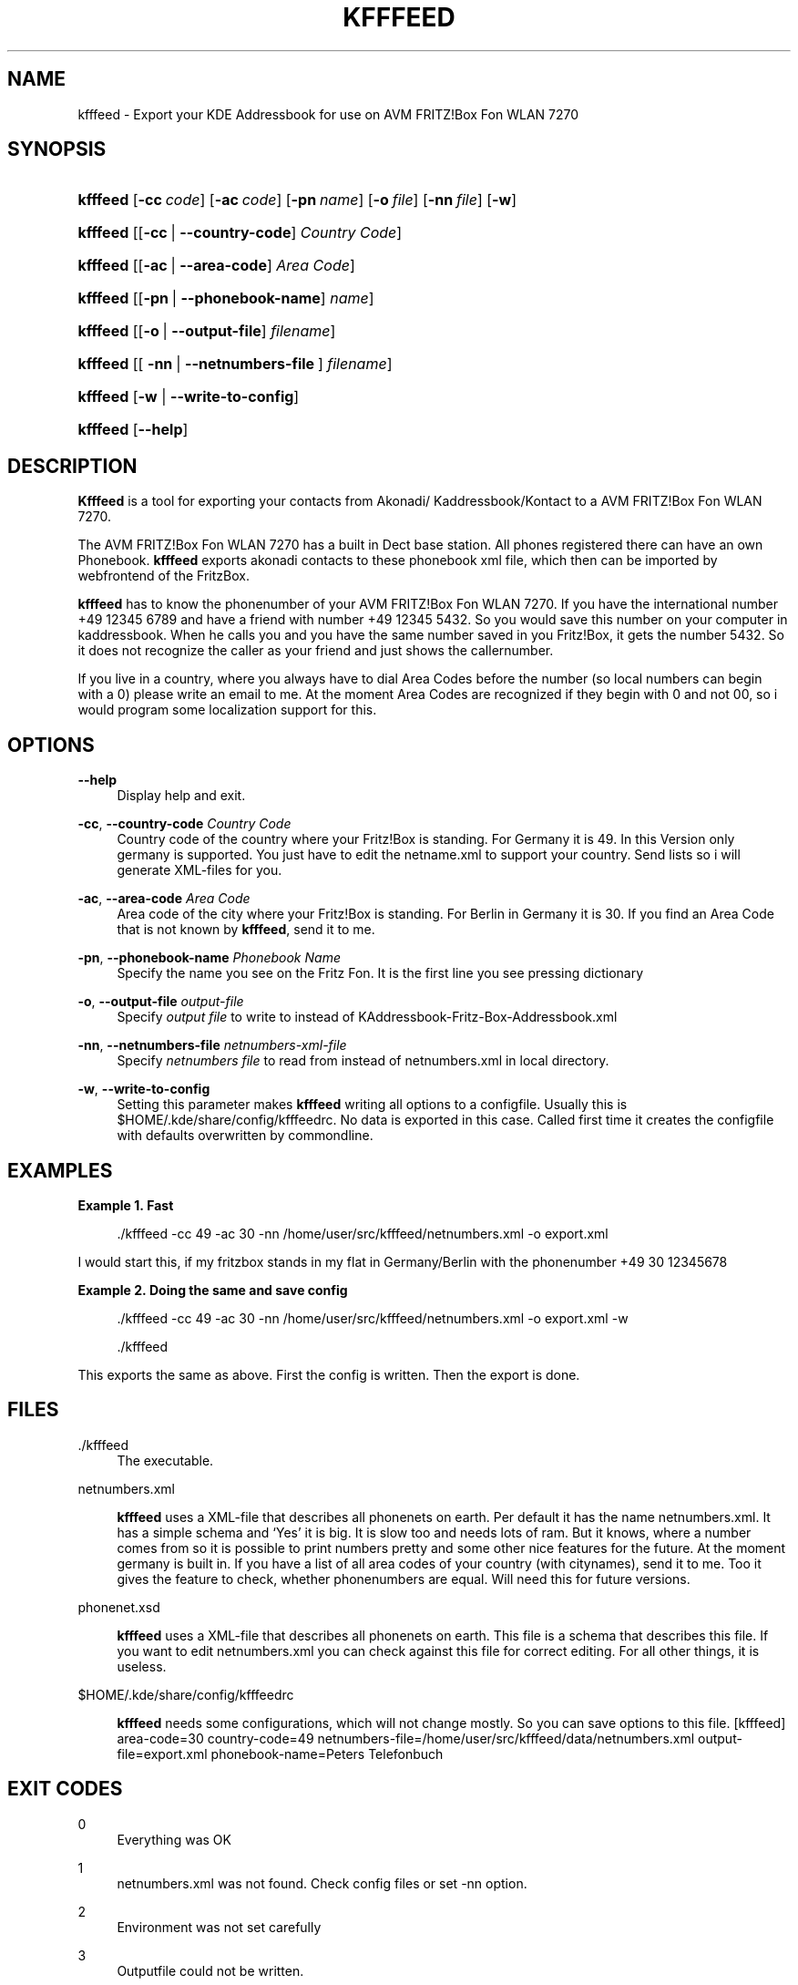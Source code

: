 '\" t
.\"     Title: kfffeed
        
.\"    Author: Björn Lässig <b.laessig@tu-bs.de>
.\" Generator: DocBook XSL Stylesheets v1.75.2 <http://docbook.sf.net/>
.\"      Date: 09/29/2009
.\"    Manual: kfffeed
.\"    Source: KDE Fritz Fon Feeder 0.2
.\"  Language: English
.\"
.TH "KFFFEED" "1" "09/29/2009" "KDE Fritz Fon Feeder 0.2" "kfffeed"
.\" -----------------------------------------------------------------
.\" * set default formatting
.\" -----------------------------------------------------------------
.\" disable hyphenation
.nh
.\" disable justification (adjust text to left margin only)
.ad l
.\" -----------------------------------------------------------------
.\" * MAIN CONTENT STARTS HERE *
.\" -----------------------------------------------------------------
.SH "NAME"
kfffeed \- Export your KDE Addressbook for use on AVM FRITZ!Box Fon WLAN 7270
.SH "SYNOPSIS"
.HP \w'\fBkfffeed\fR\ 'u
\fBkfffeed\fR [\fB\-cc\ \fR\fB\fIcode\fR\fR] [\fB\-ac\ \fR\fB\fIcode\fR\fR] [\fB\-pn\ \fR\fB\fIname\fR\fR] [\fB\-o\ \fR\fB\fIfile\fR\fR] [\fB\-nn\ \fR\fB\fIfile\fR\fR] [\fB\-w\fR]
.HP \w'\fBkfffeed\fR\ 'u
\fBkfffeed\fR [[\fB\-cc\fR\ |\ \fB\-\-country\-code\fR]\ \fICountry\ Code\fR]
.HP \w'\fBkfffeed\fR\ 'u
\fBkfffeed\fR [[\fB\-ac\fR\ |\ \fB\-\-area\-code\fR]\ \fIArea\ Code\fR]
.HP \w'\fBkfffeed\fR\ 'u
\fBkfffeed\fR [[\fB\-pn\fR\ |\ \fB\-\-phonebook\-name\fR]\ \fIname\fR]
.HP \w'\fBkfffeed\fR\ 'u
\fBkfffeed\fR [[\fB\-o\fR\ |\ \fB\-\-output\-file\fR]\ \fIfilename\fR]
.HP \w'\fBkfffeed\fR\ 'u
\fBkfffeed\fR [[\ \fB\-nn\fR\ |\ \fB\-\-netnumbers\-file\fR\ ]\ \fIfilename\fR]
.HP \w'\fBkfffeed\fR\ 'u
\fBkfffeed\fR [\fB\-w\fR | \fB\-\-write\-to\-config\fR]
.HP \w'\fBkfffeed\fR\ 'u
\fBkfffeed\fR [\fB\-\-help\fR]
.SH "DESCRIPTION"
.PP

\fBKfffeed\fR
is a tool for exporting your contacts from Akonadi/ Kaddressbook/Kontact to a AVM FRITZ!Box Fon WLAN 7270\&.
.PP
The AVM FRITZ!Box Fon WLAN 7270 has a built in Dect base station\&. All phones registered there can have an own Phonebook\&.
\fBkfffeed\fR
exports akonadi contacts to these phonebook xml file, which then can be imported by webfrontend of the FritzBox\&.
.PP
\fBkfffeed\fR
has to know the phonenumber of your AVM FRITZ!Box Fon WLAN 7270\&. If you have the international number +49 12345 6789 and have a friend with number +49 12345 5432\&. So you would save this number on your computer in kaddressbook\&. When he calls you and you have the same number saved in you Fritz!Box, it gets the number 5432\&. So it does not recognize the caller as your friend and just shows the callernumber\&.
.PP
If you live in a country, where you always have to dial Area Codes before the number (so local numbers can begin with a
0) please write an email to me\&. At the moment Area Codes are recognized if they begin with
0
and not
00, so i would program some localization support for this\&.
.SH "OPTIONS"
.PP
\fB\-\-help\fR
.RS 4
Display help and exit\&.
.RE
.PP
\fB\-cc\fR, \fB\-\-country\-code\fR \fICountry Code\fR
.RS 4
Country code of the country where your Fritz!Box is standing\&. For Germany it is 49\&. In this Version only germany is supported\&. You just have to edit the
netname\&.xml
to support your country\&. Send lists so i will generate XML\-files for you\&.
.RE
.PP
\fB\-ac\fR, \fB\-\-area\-code\fR \fIArea Code\fR
.RS 4
Area code of the city where your Fritz!Box is standing\&. For Berlin in Germany it is 30\&. If you find an Area Code that is not known by
\fBkfffeed\fR, send it to me\&.
.RE
.PP
\fB\-pn\fR, \fB\-\-phonebook\-name\fR \fIPhonebook Name\fR
.RS 4
Specify the name you see on the Fritz Fon\&. It is the first line you see pressing dictionary
.RE
.PP
\fB\-o\fR, \fB\-\-output\-file \fR\fB\fIoutput\-file\fR\fR
.RS 4
Specify
\fIoutput file\fR
to write to instead of
KAddressbook\-Fritz\-Box\-Addressbook\&.xml
.RE
.PP
\fB\-nn\fR, \fB\-\-netnumbers\-file \fR\fB\fInetnumbers\-xml\-file\fR\fR
.RS 4
Specify
\fInetnumbers file\fR
to read from instead of
netnumbers\&.xml
in local directory\&.
.RE
.PP
\fB\-w\fR, \fB\-\-write\-to\-config\fR
.RS 4
Setting this parameter makes
\fBkfffeed\fR
writing all options to a configfile\&. Usually this is $HOME/\&.kde/share/config/kfffeedrc\&. No data is exported in this case\&. Called first time it creates the configfile with defaults overwritten by commondline\&.
.RE
.SH "EXAMPLES"
.PP
\fBExample\ \&1.\ \&Fast\fR
.sp
.if n \{\
.RS 4
.\}
.nf
\&./kfffeed \-cc 49 \-ac 30 \-nn /home/user/src/kfffeed/netnumbers\&.xml \-o export\&.xml
.fi
.if n \{\
.RE
.\}
.PP
I would start this, if my fritzbox stands in my flat in Germany/Berlin with the phonenumber
+49 30 12345678
.PP
\fBExample\ \&2.\ \&Doing the same and save config\fR
.sp
.if n \{\
.RS 4
.\}
.nf
\&./kfffeed \-cc 49 \-ac 30 \-nn /home/user/src/kfffeed/netnumbers\&.xml \-o export\&.xml \-w
.fi
.if n \{\
.RE
.\}
.sp
.if n \{\
.RS 4
.\}
.nf
\&./kfffeed
.fi
.if n \{\
.RE
.\}
.PP
This exports the same as above\&. First the config is written\&. Then the export is done\&.
.SH "FILES"
.PP
\&./kfffeed
.RS 4
The executable\&.
.RE
.PP
netnumbers\&.xml
.RS 4

\fBkfffeed\fR
uses a XML\-file that describes all phonenets on earth\&. Per default it has the name netnumbers\&.xml\&. It has a simple schema and \(oqYes\(cq it is big\&. It is slow too and needs lots of ram\&. But it knows, where a number comes from so it is possible to print numbers pretty and some other nice features for the future\&. At the moment germany is built in\&. If you have a list of all area codes of your country (with citynames), send it to me\&. Too it gives the feature to check, whether phonenumbers are equal\&. Will need this for future versions\&.
.RE
.PP
phonenet\&.xsd
.RS 4

\fBkfffeed\fR
uses a XML\-file that describes all phonenets on earth\&. This file is a schema that describes this file\&. If you want to edit netnumbers\&.xml you can check against this file for correct editing\&. For all other things, it is useless\&.
.RE
.PP
$HOME/\&.kde/share/config/kfffeedrc
.RS 4

\fBkfffeed\fR
needs some configurations, which will not change mostly\&. So you can save options to this file\&. [kfffeed] area\-code=30 country\-code=49 netnumbers\-file=/home/user/src/kfffeed/data/netnumbers\&.xml output\-file=export\&.xml phonebook\-name=Peters Telefonbuch
.RE
.SH "EXIT CODES"
.PP
0
.RS 4
Everything was OK
.RE
.PP
1
.RS 4
netnumbers\&.xml was not found\&. Check config files or set \-nn option\&.
.RE
.PP
2
.RS 4
Environment was not set carefully
.RE
.PP
3
.RS 4
Outputfile could not be written\&.
.RE
.SH "AUTHOR"
.PP
\fBBjörn Lässig\fR <\&b\&.laessig@tu\-bs\&.de\&>
.RS 4
Wrote all the code, available at \m[blue]\fB\%http://github.com/Farom/kfffeed\fR\m[]\&.
.RE
